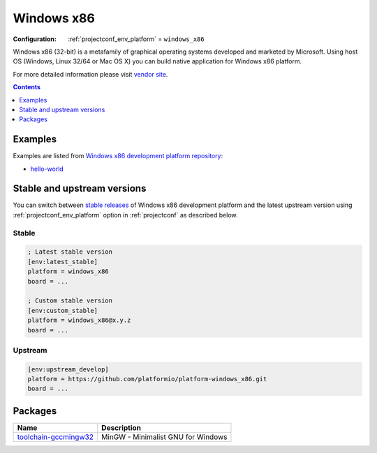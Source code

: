  
.. _platform_windows_x86:

Windows x86
===========

:Configuration:
  :ref:`projectconf_env_platform` = ``windows_x86``

Windows x86 (32-bit) is a metafamily of graphical operating systems developed and marketed by Microsoft. Using host OS (Windows, Linux 32/64 or Mac OS X) you can build native application for Windows x86 platform.

For more detailed information please visit `vendor site <http://platformio.org/platforms/windows_x86?utm_source=platformio.org&utm_medium=docs>`_.

.. contents:: Contents
    :local:
    :depth: 1


Examples
--------

Examples are listed from `Windows x86 development platform repository <https://github.com/platformio/platform-windows_x86/tree/master/examples?utm_source=platformio.org&utm_medium=docs>`_:

* `hello-world <https://github.com/platformio/platform-windows_x86/tree/master/examples/hello-world?utm_source=platformio.org&utm_medium=docs>`_

Stable and upstream versions
----------------------------

You can switch between `stable releases <https://github.com/platformio/platform-windows_x86/releases>`__
of Windows x86 development platform and the latest upstream version using
:ref:`projectconf_env_platform` option in :ref:`projectconf` as described below.

Stable
~~~~~~

.. code-block:: ini

    ; Latest stable version
    [env:latest_stable]
    platform = windows_x86
    board = ...

    ; Custom stable version
    [env:custom_stable]
    platform = windows_x86@x.y.z
    board = ...

Upstream
~~~~~~~~

.. code-block:: ini

    [env:upstream_develop]
    platform = https://github.com/platformio/platform-windows_x86.git
    board = ...


Packages
--------

.. list-table::
    :header-rows:  1

    * - Name
      - Description

    * - `toolchain-gccmingw32 <http://www.mingw.org?utm_source=platformio.org&utm_medium=docs>`__
      - MinGW - Minimalist GNU for Windows